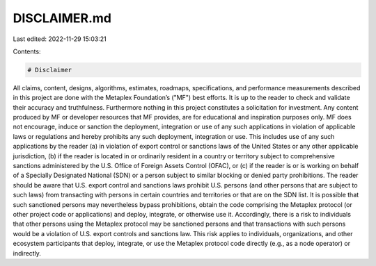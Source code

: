 DISCLAIMER.md
=============

Last edited: 2022-11-29 15:03:21

Contents:

.. code-block:: md

    # Disclaimer

All claims, content, designs, algorithms, estimates, roadmaps, specifications, and performance measurements described in this project are done with the Metaplex Foundation’s ("MF") best efforts. It is up to the reader to check and validate their accuracy and truthfulness. Furthermore nothing in this project constitutes a solicitation for investment.
Any content produced by MF or developer resources that MF provides, are for educational and inspiration purposes only. MF does not encourage, induce or sanction the deployment, integration or use of any such applications in violation of applicable laws or regulations and hereby prohibits any such deployment, integration or use. This includes use of any such applications by the reader (a) in violation of export control or sanctions laws of the United States or any other applicable jurisdiction, (b) if the reader is located in or ordinarily resident in a country or territory subject to comprehensive sanctions administered by the U.S. Office of Foreign Assets Control (OFAC), or (c) if the reader is or is working on behalf of a Specially Designated National (SDN) or a person subject to similar blocking or denied party prohibitions.
The reader should be aware that U.S. export control and sanctions laws prohibit U.S. persons (and other persons that are subject to such laws) from transacting with persons in certain countries and territories or that are on the SDN list. It is possible that such sanctioned persons may nevertheless bypass prohibitions, obtain the code comprising the Metaplex protocol (or other project code or applications) and deploy, integrate, or otherwise use it. Accordingly, there is a risk to individuals that other persons using the Metaplex protocol may be sanctioned persons and that transactions with such persons would be a violation of U.S. export controls and sanctions law. This risk applies to individuals, organizations, and other ecosystem participants that deploy, integrate, or use the Metaplex protocol code directly (e.g., as a node operator) or indirectly.


